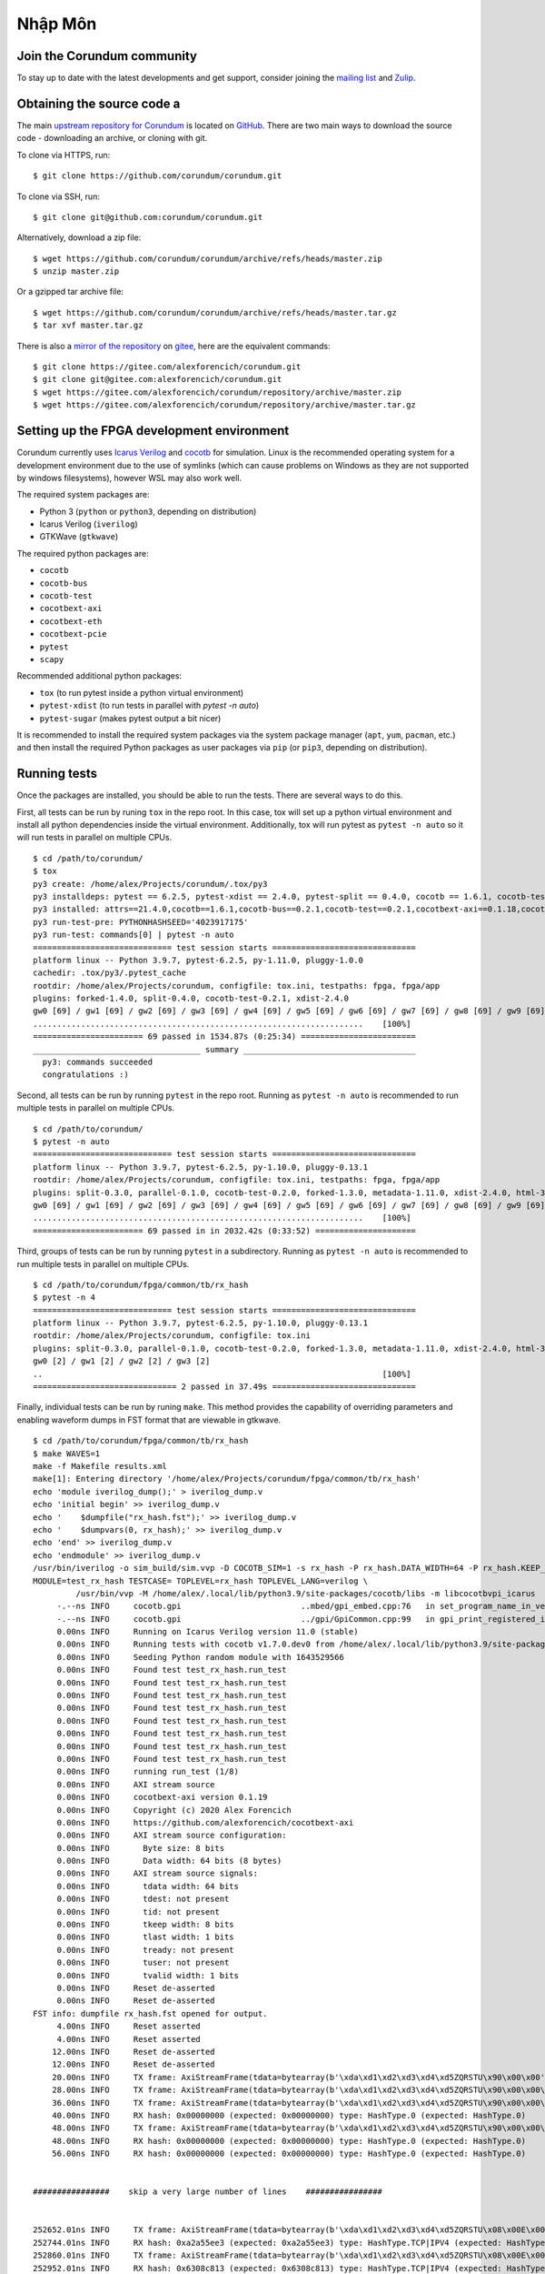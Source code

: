 .. _NhapMon:

===============
Nhập Môn
===============

Join the Corundum community
===========================

To stay up to date with the latest developments and get support, consider joining the `mailing list <https://groups.google.com/d/forum/corundum-nic>`_ and `Zulip <https://corundum.zulipchat.com/>`_.

Obtaining the source code a
===========================

The main `upstream repository for Corundum <https://github.com/corundum/corundum/>`_ is located on `GitHub <https://github.com/>`_.  There are two main ways to download the source code - downloading an archive, or cloning with git.  

To clone via HTTPS, run::

    $ git clone https://github.com/corundum/corundum.git

To clone via SSH, run::

    $ git clone git@github.com:corundum/corundum.git

Alternatively, download a zip file::

    $ wget https://github.com/corundum/corundum/archive/refs/heads/master.zip
    $ unzip master.zip

Or a gzipped tar archive file::

    $ wget https://github.com/corundum/corundum/archive/refs/heads/master.tar.gz
    $ tar xvf master.tar.gz

There is also a `mirror of the repository <https://gitee.com/alexforencich/corundum/>`_ on `gitee <https://gitee.com/>`_, here are the equivalent commands::

    $ git clone https://gitee.com/alexforencich/corundum.git
    $ git clone git@gitee.com:alexforencich/corundum.git
    $ wget https://gitee.com/alexforencich/corundum/repository/archive/master.zip
    $ wget https://gitee.com/alexforencich/corundum/repository/archive/master.tar.gz

Setting up the FPGA development environment
===========================================

Corundum currently uses `Icarus Verilog <http://iverilog.icarus.com/>`_ and `cocotb <https://github.com/cocotb/cocotb>`_ for simulation.  Linux is the recommended operating system for a development environment due to the use of symlinks (which can cause problems on Windows as they are not supported by windows filesystems), however WSL may also work well.

The required system packages are:

* Python 3 (``python`` or ``python3``, depending on distribution)
* Icarus Verilog (``iverilog``)
* GTKWave (``gtkwave``)

The required python packages are:

* ``cocotb``
* ``cocotb-bus``
* ``cocotb-test``
* ``cocotbext-axi``
* ``cocotbext-eth``
* ``cocotbext-pcie``
* ``pytest``
* ``scapy``

Recommended additional python packages:

* ``tox`` (to run pytest inside a python virtual environment)
* ``pytest-xdist`` (to run tests in parallel with `pytest -n auto`)
* ``pytest-sugar`` (makes pytest output a bit nicer)

It is recommended to install the required system packages via the system package manager (``apt``, ``yum``, ``pacman``, etc.) and then install the required Python packages as user packages via ``pip`` (or ``pip3``, depending on distribution).

Running tests
=============

Once the packages are installed, you should be able to run the tests.  There are several ways to do this.

First, all tests can be run by runing ``tox`` in the repo root.  In this case, tox will set up a python virtual environment and install all python dependencies inside the virtual environment.  Additionally, tox will run pytest as ``pytest -n auto`` so it will run tests in parallel on multiple CPUs. ::

    $ cd /path/to/corundum/
    $ tox
    py3 create: /home/alex/Projects/corundum/.tox/py3
    py3 installdeps: pytest == 6.2.5, pytest-xdist == 2.4.0, pytest-split == 0.4.0, cocotb == 1.6.1, cocotb-test == 0.2.1, cocotbext-axi == 0.1.18, cocotbext-eth == 0.1.18, cocotbext-pcie == 0.1.20, scapy == 2.4.5
    py3 installed: attrs==21.4.0,cocotb==1.6.1,cocotb-bus==0.2.1,cocotb-test==0.2.1,cocotbext-axi==0.1.18,cocotbext-eth==0.1.18,cocotbext-pcie==0.1.20,execnet==1.9.0,iniconfig==1.1.1,packaging==21.3,pluggy==1.0.0,py==1.11.0,pyparsing==3.0.7,pytest==6.2.5,pytest-forked==1.4.0,pytest-split==0.4.0,pytest-xdist==2.4.0,scapy==2.4.5,toml==0.10.2
    py3 run-test-pre: PYTHONHASHSEED='4023917175'
    py3 run-test: commands[0] | pytest -n auto
    ============================= test session starts ==============================
    platform linux -- Python 3.9.7, pytest-6.2.5, py-1.11.0, pluggy-1.0.0
    cachedir: .tox/py3/.pytest_cache
    rootdir: /home/alex/Projects/corundum, configfile: tox.ini, testpaths: fpga, fpga/app
    plugins: forked-1.4.0, split-0.4.0, cocotb-test-0.2.1, xdist-2.4.0
    gw0 [69] / gw1 [69] / gw2 [69] / gw3 [69] / gw4 [69] / gw5 [69] / gw6 [69] / gw7 [69] / gw8 [69] / gw9 [69] / gw10 [69] / gw11 [69] / gw12 [69] / gw13 [69] / gw14 [69] / gw15 [69] / gw16 [69] / gw17 [69] / gw18 [69] / gw19 [69] / gw20 [69] / gw21 [69] / gw22 [69] / gw23 [69] / gw24 [69] / gw25 [69] / gw26 [69] / gw27 [69] / gw28 [69] / gw29 [69] / gw30 [69] / gw31 [69] / gw32 [69] / gw33 [69] / gw34 [69] / gw35 [69] / gw36 [69] / gw37 [69] / gw38 [69] / gw39 [69] / gw40 [69] / gw41 [69] / gw42 [69] / gw43 [69] / gw44 [69] / gw45 [69] / gw46 [69] / gw47 [69] / gw48 [69] / gw49 [69] / gw50 [69] / gw51 [69] / gw52 [69] / gw53 [69] / gw54 [69] / gw55 [69] / gw56 [69] / gw57 [69] / gw58 [69] / gw59 [69] / gw60 [69] / gw61 [69] / gw62 [69] / gw63 [69]
    .....................................................................    [100%]
    ======================= 69 passed in 1534.87s (0:25:34) ========================
    ___________________________________ summary ____________________________________
      py3: commands succeeded
      congratulations :)

Second, all tests can be run by running ``pytest`` in the repo root.  Running as ``pytest -n auto`` is recommended to run multiple tests in parallel on multiple CPUs. ::

    $ cd /path/to/corundum/
    $ pytest -n auto
    ============================= test session starts ==============================
    platform linux -- Python 3.9.7, pytest-6.2.5, py-1.10.0, pluggy-0.13.1
    rootdir: /home/alex/Projects/corundum, configfile: tox.ini, testpaths: fpga, fpga/app
    plugins: split-0.3.0, parallel-0.1.0, cocotb-test-0.2.0, forked-1.3.0, metadata-1.11.0, xdist-2.4.0, html-3.1.1, cov-2.12.1, flake8-1.0.7
    gw0 [69] / gw1 [69] / gw2 [69] / gw3 [69] / gw4 [69] / gw5 [69] / gw6 [69] / gw7 [69] / gw8 [69] / gw9 [69] / gw10 [69] / gw11 [69] / gw12 [69] / gw13 [69] / gw14 [69] / gw15 [69] / gw16 [69] / gw17 [69] / gw18 [69] / gw19 [69] / gw20 [69] / gw21 [69] / gw22 [69] / gw23 [69] / gw24 [69] / gw25 [69] / gw26 [69] / gw27 [69] / gw28 [69] / gw29 [69] / gw30 [69] / gw31 [69] / gw32 [69] / gw33 [69] / gw34 [69] / gw35 [69] / gw36 [69] / gw37 [69] / gw38 [69] / gw39 [69] / gw40 [69] / gw41 [69] / gw42 [69] / gw43 [69] / gw44 [69] / gw45 [69] / gw46 [69] / gw47 [69] / gw48 [69] / gw49 [69] / gw50 [69] / gw51 [69] / gw52 [69] / gw53 [69] / gw54 [69] / gw55 [69] / gw56 [69] / gw57 [69] / gw58 [69] / gw59 [69] / gw60 [69] / gw61 [69] / gw62 [69] / gw63 [69]
    .....................................................................    [100%]
    ======================= 69 passed in in 2032.42s (0:33:52) =====================

Third, groups of tests can be run by running ``pytest`` in a subdirectory.  Running as ``pytest -n auto`` is recommended to run multiple tests in parallel on multiple CPUs. ::

    $ cd /path/to/corundum/fpga/common/tb/rx_hash
    $ pytest -n 4
    ============================= test session starts ==============================
    platform linux -- Python 3.9.7, pytest-6.2.5, py-1.10.0, pluggy-0.13.1
    rootdir: /home/alex/Projects/corundum, configfile: tox.ini
    plugins: split-0.3.0, parallel-0.1.0, cocotb-test-0.2.0, forked-1.3.0, metadata-1.11.0, xdist-2.4.0, html-3.1.1, cov-2.12.1, flake8-1.0.7
    gw0 [2] / gw1 [2] / gw2 [2] / gw3 [2]
    ..                                                                       [100%]
    ============================== 2 passed in 37.49s ==============================

Finally, individual tests can be run by runing ``make``.  This method provides the capability of overriding parameters and enabling waveform dumps in FST format that are viewable in gtkwave. ::

    $ cd /path/to/corundum/fpga/common/tb/rx_hash
    $ make WAVES=1
    make -f Makefile results.xml
    make[1]: Entering directory '/home/alex/Projects/corundum/fpga/common/tb/rx_hash'
    echo 'module iverilog_dump();' > iverilog_dump.v
    echo 'initial begin' >> iverilog_dump.v
    echo '    $dumpfile("rx_hash.fst");' >> iverilog_dump.v
    echo '    $dumpvars(0, rx_hash);' >> iverilog_dump.v
    echo 'end' >> iverilog_dump.v
    echo 'endmodule' >> iverilog_dump.v
    /usr/bin/iverilog -o sim_build/sim.vvp -D COCOTB_SIM=1 -s rx_hash -P rx_hash.DATA_WIDTH=64 -P rx_hash.KEEP_WIDTH=8 -s iverilog_dump -f sim_build/cmds.f -g2012   ../../rtl/rx_hash.v iverilog_dump.v
    MODULE=test_rx_hash TESTCASE= TOPLEVEL=rx_hash TOPLEVEL_LANG=verilog \
             /usr/bin/vvp -M /home/alex/.local/lib/python3.9/site-packages/cocotb/libs -m libcocotbvpi_icarus   sim_build/sim.vvp -fst
         -.--ns INFO     cocotb.gpi                         ..mbed/gpi_embed.cpp:76   in set_program_name_in_venv        Did not detect Python virtual environment. Using system-wide Python interpreter
         -.--ns INFO     cocotb.gpi                         ../gpi/GpiCommon.cpp:99   in gpi_print_registered_impl       VPI registered
         0.00ns INFO     Running on Icarus Verilog version 11.0 (stable)
         0.00ns INFO     Running tests with cocotb v1.7.0.dev0 from /home/alex/.local/lib/python3.9/site-packages/cocotb
         0.00ns INFO     Seeding Python random module with 1643529566
         0.00ns INFO     Found test test_rx_hash.run_test
         0.00ns INFO     Found test test_rx_hash.run_test
         0.00ns INFO     Found test test_rx_hash.run_test
         0.00ns INFO     Found test test_rx_hash.run_test
         0.00ns INFO     Found test test_rx_hash.run_test
         0.00ns INFO     Found test test_rx_hash.run_test
         0.00ns INFO     Found test test_rx_hash.run_test
         0.00ns INFO     Found test test_rx_hash.run_test
         0.00ns INFO     running run_test (1/8)
         0.00ns INFO     AXI stream source
         0.00ns INFO     cocotbext-axi version 0.1.19
         0.00ns INFO     Copyright (c) 2020 Alex Forencich
         0.00ns INFO     https://github.com/alexforencich/cocotbext-axi
         0.00ns INFO     AXI stream source configuration:
         0.00ns INFO       Byte size: 8 bits
         0.00ns INFO       Data width: 64 bits (8 bytes)
         0.00ns INFO     AXI stream source signals:
         0.00ns INFO       tdata width: 64 bits
         0.00ns INFO       tdest: not present
         0.00ns INFO       tid: not present
         0.00ns INFO       tkeep width: 8 bits
         0.00ns INFO       tlast width: 1 bits
         0.00ns INFO       tready: not present
         0.00ns INFO       tuser: not present
         0.00ns INFO       tvalid width: 1 bits
         0.00ns INFO     Reset de-asserted
         0.00ns INFO     Reset de-asserted
    FST info: dumpfile rx_hash.fst opened for output.
         4.00ns INFO     Reset asserted
         4.00ns INFO     Reset asserted
        12.00ns INFO     Reset de-asserted
        12.00ns INFO     Reset de-asserted
        20.00ns INFO     TX frame: AxiStreamFrame(tdata=bytearray(b'\xda\xd1\xd2\xd3\xd4\xd5ZQRSTU\x90\x00\x00'), tkeep=None, tid=None, tdest=None, tuser=None, sim_time_start=20000, sim_time_end=None)
        28.00ns INFO     TX frame: AxiStreamFrame(tdata=bytearray(b'\xda\xd1\xd2\xd3\xd4\xd5ZQRSTU\x90\x00\x00\x01'), tkeep=None, tid=None, tdest=None, tuser=None, sim_time_start=28000, sim_time_end=None)
        36.00ns INFO     TX frame: AxiStreamFrame(tdata=bytearray(b'\xda\xd1\xd2\xd3\xd4\xd5ZQRSTU\x90\x00\x00\x01\x02'), tkeep=None, tid=None, tdest=None, tuser=None, sim_time_start=36000, sim_time_end=None)
        40.00ns INFO     RX hash: 0x00000000 (expected: 0x00000000) type: HashType.0 (expected: HashType.0)
        48.00ns INFO     TX frame: AxiStreamFrame(tdata=bytearray(b'\xda\xd1\xd2\xd3\xd4\xd5ZQRSTU\x90\x00\x00\x01\x02\x03'), tkeep=None, tid=None, tdest=None, tuser=None, sim_time_start=48000, sim_time_end=None)
        48.00ns INFO     RX hash: 0x00000000 (expected: 0x00000000) type: HashType.0 (expected: HashType.0)
        56.00ns INFO     RX hash: 0x00000000 (expected: 0x00000000) type: HashType.0 (expected: HashType.0)


    ################    skip a very large number of lines    ################


    252652.01ns INFO     TX frame: AxiStreamFrame(tdata=bytearray(b'\xda\xd1\xd2\xd3\xd4\xd5ZQRSTU\x08\x00E\x00\x00V\x00\x8b\x00\x00@\x06d\xff\n\x01\x00\x8b\n\x02\x00\x8b\x00\x8b\x10\x8b\x00\x00\x00\x00\x00\x00\x00\x00P\x02 \x00ms\x00\x00\x00\x01\x02\x03\x04\x05\x06\x07\x08\t\n\x0b\x0c\r\x0e\x0f\x10\x11\x12\x13\x14\x15\x16\x17\x18\x19\x1a\x1b\x1c\x1d\x1e\x1f !"#$%&\'()*+,-'), tkeep=None, tid=None, tdest=None, tuser=None, sim_time_start=252652007, sim_time_end=None)
    252744.01ns INFO     RX hash: 0xa2a55ee3 (expected: 0xa2a55ee3) type: HashType.TCP|IPV4 (expected: HashType.TCP|IPV4)
    252860.01ns INFO     TX frame: AxiStreamFrame(tdata=bytearray(b'\xda\xd1\xd2\xd3\xd4\xd5ZQRSTU\x08\x00E\x00\x00V\x00\x8c\x00\x00@\x06d\xfc\n\x01\x00\x8c\n\x02\x00\x8c\x00\x8c\x10\x8c\x00\x00\x00\x00\x00\x00\x00\x00P\x02 \x00mo\x00\x00\x00\x01\x02\x03\x04\x05\x06\x07\x08\t\n\x0b\x0c\r\x0e\x0f\x10\x11\x12\x13\x14\x15\x16\x17\x18\x19\x1a\x1b\x1c\x1d\x1e\x1f !"#$%&\'()*+,-'), tkeep=None, tid=None, tdest=None, tuser=None, sim_time_start=252860007, sim_time_end=None)
    252952.01ns INFO     RX hash: 0x6308c813 (expected: 0x6308c813) type: HashType.TCP|IPV4 (expected: HashType.TCP|IPV4)
    252960.01ns INFO     run_test passed
    252960.01ns INFO     **************************************************************************************
                         ** TEST                          STATUS  SIM TIME (ns)  REAL TIME (s)  RATIO (ns/s) **
                         **************************************************************************************
                         ** test_rx_hash.run_test          PASS       11144.00           1.14       9781.95  **
                         ** test_rx_hash.run_test          PASS       44448.00           3.80      11688.88  **
                         ** test_rx_hash.run_test          PASS       12532.00           1.40       8943.27  **
                         ** test_rx_hash.run_test          PASS       49984.00           4.42      11302.44  **
                         ** test_rx_hash.run_test          PASS       13088.00           1.54       8479.38  **
                         ** test_rx_hash.run_test          PASS       52208.00           4.62      11308.18  **
                         ** test_rx_hash.run_test          PASS       13940.00           1.65       8461.27  **
                         ** test_rx_hash.run_test          PASS       55616.00           5.03      11046.45  **
                         **************************************************************************************
                         ** TESTS=8 PASS=8 FAIL=0 SKIP=0             252960.01          25.11      10073.76  **
                         **************************************************************************************
                         
    make[1]: Leaving directory '/home/alex/Projects/corundum/fpga/common/tb/rx_hash'

Setting up the FPGA build environment (Vivado)
==============================================

Building FPGA configurations for Xilinx devices requires `Vivado <https://www.xilinx.com/products/design-tools/vivado.html>`_.  Linux is the recommended operating system for a build environment due to the use of symlinks (which can cause problems on Windows) and makefiles for build automation.  Additionally, Vivado uses more CPU cores for building on Linux than on Windows.  It is not recommended to run Vivado inside of a virtual machine as Vivado uses a significant amount of RAM during the build process.  Download and install the appropriate version of Vivado.  Make sure to install device support for your target device; support for other devices can be disabled to save disk space.

Licenses may be required, depending on the target device.  A bare install of Vivado without any licenses runs in "WebPACK" mode and has limited device support.  If your target device is on the `WebPACK device list <https://www.xilinx.com/products/design-tools/vivado/vivado-webpack.html#architecture>`_, then no Vivado license is required.  Otherwise, you will need access to a Vivado license to build the design.

Additionally, the 100G MAC IP cores on UltraScale and UltraScale+ require separate licenses.  These licenses are free of charge, and can be generated for `UltraScale <https://www.xilinx.com/products/intellectual-property/cmac.html>`_ and `UltraScale+ <https://www.xilinx.com/products/intellectual-property/cmac_usplus.html>`_.  If your target design uses the 100G CMAC IP, then you will need one of these licenses to build the design.

For example: if you want to build a 100G design for an Alveo U50, you will not need a Vivado license as the U50 is supported under WebPACK, but you will need to generate a (free-of-charge) license for the CMAC IP for UltraScale+.

Before building a design with Vivado, you'll have to source the appropriate settings file.  For example::

    $ source /opt/Xilinx/Vivado/2020.2/settings64.sh
    $ make

Building the FPGA configuration
===============================

Each design contains a set of makefiles for automating the build process.  To use the makefile, simply source the settings file for the required toolchain and then run ``make``.  Note that the repository makes significant use of symbolic links, so it is highly recommended to build the design under Linux.

For example::

    $ cd /path/to/corundum/fpga/mqnic/[board]/fpga_[variant]/fpga
    $ source /opt/Xilinx/Vivado/2020.2/settings64.sh
    $ make

Building the driver
===================

To build the driver, you will first need to install the required compiler and kernel source code packages.  After these packages are installed, simply run ``make``. ::

    $ cd /path/to/corundum/modules/mqnic
    $ make

Note that the driver currently does not support RHEL, centos, and related distributions that use very old and significantly modified kernels where the reported kernel version number is not a reliable indication of the internal kernel API.

Building the userspace tools
============================

To build the userspace tools, you will first need to install the required compiler packages.  After these packages are installed, simply run ``make``. ::

    $ cd /path/to/corundum/utils
    $ make

Setting up the PetaLinux build environment
==========================================

Building PetaLinux projects for Xilinx devices requires `PetaLinux Tools <https://www.xilinx.com/products/design-tools/embedded-software/petalinux-sdk.html>`_.  Linux is the recommended operating system for a build environment due to the use of symlinks (which can cause problems on Windows) and makefiles for build automation.  Download and install the appropriate version of PetaLinux Tools.  Make sure to install device support for your target device; support for other devices can be disabled to save disk space.

An example for a PetaLinux project in Corundum is accompanying the FPGA design using the Xilinx ZynqMP SoC as host system for mqnic on the Xilinx ZCU106 board.  See `fpga/mqnic/ZCU106/fpga_zynqmp/README.md`.

Before building a PetaLinux project, you'll have to source the appropriate settings file.  For example::

    $ source /opt/Xilinx/PetaLinux/2021.1/settings.sh
    $ make -C path/to/petalinux/project build-boot

